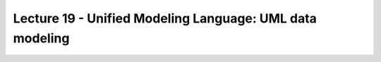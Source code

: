 Lecture 19 - Unified Modeling Language: UML data modeling
---------------------------------------------------------

